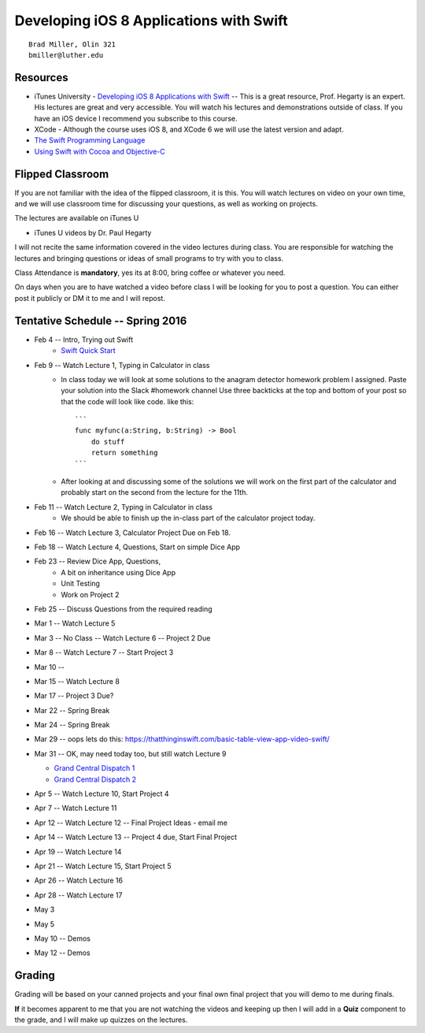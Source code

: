 Developing iOS 8 Applications with Swift
========================================

::

    Brad Miller, Olin 321
    bmiller@luther.edu


Resources
---------

* iTunes University - `Developing iOS 8 Applications with Swift  <https://itunes.apple.com/us/course/developing-ios-8-apps-swift/id961180099>`_  -- This is a great resource, Prof. Hegarty is an expert.  His lectures are great and very accessible.  You will watch his lectures and demonstrations outside of class.  If you have an iOS device I recommend you subscribe to this course.
* XCode - Although the course uses iOS 8, and XCode 6 we will use the latest version and adapt.
* `The Swift Programming Language <https://itunes.apple.com/us/book/swift-programming-language/id881256329?mt=11>`_
* `Using Swift with Cocoa and Objective-C <https://itunes.apple.com/us/book/using-swift-cocoa-objective/id888894773?mt=11>`_

Flipped Classroom
-----------------
If you are not familiar with the idea of the flipped classroom, it is this.  You will watch lectures on video on your own time, and we will use classroom time for discussing your questions, as well as working on projects.

The lectures are available on iTunes U

* iTunes U videos by Dr. Paul Hegarty

I will not recite the same information covered in the video lectures during class.  You are responsible for watching the lectures and bringing questions or ideas of small programs to try with you to class.

Class Attendance is **mandatory**, yes its at 8:00, bring coffee or whatever you need.

On days when you are to have watched a video before class I will be looking for you to post a question.  You can either post it publicly or DM it to me and I will repost.

Tentative Schedule -- Spring 2016
---------------------------------

* Feb 4 -- Intro, Trying out Swift
    * `Swift Quick Start <http://www.raywenderlich.com/115253/swift-2-tutorial-a-quick-start>`_

* Feb 9 -- Watch Lecture 1, Typing in Calculator in class
    * In class today we will look at some solutions to the anagram detector homework problem I assigned.  Paste your solution into the Slack #homework channel   Use three backticks at the top and bottom of your post so that the code will look like code. like this::

        ```
        func myfunc(a:String, b:String) -> Bool
            do stuff
            return something
        ```

    * After looking at and discussing some of the solutions we will work on the first part of the calculator and probably start on the second from the lecture for the 11th.

* Feb 11 -- Watch Lecture 2, Typing in Calculator in class
    * We should be able to finish up the in-class part of the calculator project today.

* Feb 16 -- Watch Lecture 3, Calculator Project Due on Feb 18.
* Feb 18 -- Watch Lecture 4, Questions, Start on simple Dice App
* Feb 23 -- Review Dice App, Questions,
    * A bit on inheritance using Dice App
    * Unit Testing
    * Work on Project 2

* Feb 25 -- Discuss Questions from the required reading
* Mar 1 -- Watch Lecture 5
* Mar 3 -- No Class -- Watch Lecture 6 -- Project 2 Due
* Mar 8 --  Watch Lecture 7  -- Start Project 3
* Mar 10 -- 
* Mar 15 -- Watch Lecture 8
* Mar 17 -- Project 3 Due?
* Mar 22 -- Spring Break
* Mar 24 -- Spring Break
* Mar 29 -- oops  lets do this:  https://thatthinginswift.com/basic-table-view-app-video-swift/
* Mar 31 -- OK, may need today too, but still watch Lecture 9

  * `Grand Central Dispatch 1 <https://www.raywenderlich.com/79149/grand-central-dispatch-tutorial-swift-part-1>`_
  * `Grand Central Dispatch 2 <https://www.raywenderlich.com/79150/grand-central-dispatch-tutorial-swift-part-2>`_
  
* Apr 5 -- Watch Lecture 10, Start Project 4
* Apr 7  -- Watch Lecture 11
* Apr 12 -- Watch Lecture 12 -- Final Project Ideas - email me
* Apr 14 -- Watch Lecture 13 -- Project 4 due, Start Final Project
* Apr 19 -- Watch Lecture 14
* Apr 21 -- Watch Lecture 15, Start Project 5
* Apr 26 -- Watch Lecture 16
* Apr 28 -- Watch Lecture 17
* May 3
* May 5 
* May 10 -- Demos
* May 12 -- Demos

Grading
-------

Grading will be based on your canned projects and your final own final project that you will demo to me during finals.

**If** it becomes apparent to me that you are not watching the videos and keeping up then I will add in a **Quiz** component to the grade, and I will make up quizzes on the lectures.
